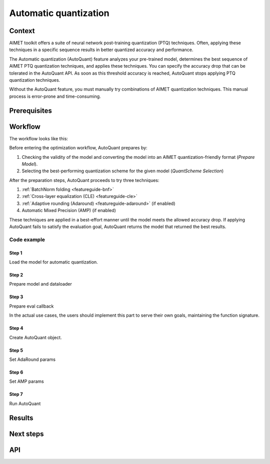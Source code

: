 .. _featureguide-autoquant:

######################
Automatic quantization
######################

Context
=======

AIMET toolkit offers a suite of neural network post-training quantization (PTQ) techniques. Often,
applying these techniques in a specific sequence results in better quantized accuracy and performance.

The Automatic quantization (AutoQuant) feature analyzes your pre-trained model, determines the best
sequence of AIMET PTQ quantization techniques, and applies these techniques. You can specify the
accuracy drop that can be tolerated in the AutoQuant API. As soon as this threshold accuracy is
reached, AutoQuant stops applying PTQ quantization techniques.

Without the AutoQuant feature, you must manually try combinations of AIMET quantization techniques.
This manual process is error-prone and time-consuming.

Prerequisites
=============

Workflow
========

The workflow looks like this:

.. image:: ../images/auto_quant_1.png
   :height: 450
Before entering the optimization workflow, AutoQuant prepares by:

1. Checking the validity of the model and converting the model into an AIMET quantization-friendly format (`Prepare Model`).
2. Selecting the best-performing quantization scheme for the given model (`QuantScheme Selection`)

After the preparation steps, AutoQuant proceeds to try three techniques:

1. :ref:`BatchNorm folding <featureguide-bnf>`
2. :ref:`Cross-layer equalization (CLE) <featureguide-cle>`
3. :ref:`Adaptive rounding (Adaround) <featureguide-adaround>` (if enabled)
4. Automatic Mixed Precision (AMP) (if enabled)

These techniques are applied in a best-effort manner until the model meets the allowed accuracy drop.
If applying AutoQuant fails to satisfy the evaluation goal, AutoQuant returns the model that returned
the best results.

Code example
------------

Step 1
~~~~~~

Load the model for automatic quantization.

.. tab-set::
    :sync-group: platform

    .. tab-item:: PyTorch
        :sync: torch

        .. literalinclude:: ../snippets/torch/apply_autoquant.py
            :language: python
            :start-after: # Step 1
            :end-before: # End of step 1

    .. tab-item:: TensorFlow
        :sync: tf

        .. container:: tab-heading

            Load the model for automatic quantization. In this code example, we will use MobileNetV2

        .. literalinclude:: ../snippets/tensorflow/apply_autoquant.py
            :language: python
            :start-after: # pylint: disable=missing-docstring
            :end-before: # End of step 1

    .. tab-item:: ONNX
        :sync: onnx

        .. container:: tab-heading

            Load the model for automatic quantization. In this code example, we will convert PyTorch MobileNetV2 to ONNX and use it in the subsequent code

        .. literalinclude:: ../snippets/onnx/apply_autoquant.py
            :language: python
            :start-after: # Step 1
            :end-before: # End of step 1

Step 2
~~~~~~

Prepare model and dataloader

.. tab-set::
    :sync-group: platform

    .. tab-item:: PyTorch
        :sync: torch

        .. literalinclude:: ../snippets/torch/apply_autoquant.py
            :language: python
            :start-after: # Step 2
            :end-before: # End of step 2

    .. tab-item:: TensorFlow
        :sync: tf

        .. container:: tab-heading

            Prepare dataset

        .. literalinclude:: ../snippets/tensorflow/apply_autoquant.py
            :language: python
            :start-after: # Step 2
            :end-before: # End of step 2

    .. tab-item:: ONNX
        :sync: onnx

        .. container:: tab-heading

            Prepare model and dataloader

        .. literalinclude:: ../snippets/onnx/apply_autoquant.py
            :language: python
            :start-after: # Step 2
            :end-before: # End of step 2

Step 3
~~~~~~

Prepare eval callback

In the actual use cases, the users should implement this part to serve their own goals,
maintaining the function signature.

.. tab-set::
    :sync-group: platform

    .. tab-item:: PyTorch
        :sync: torch

        .. literalinclude:: ../snippets/torch/apply_autoquant.py
            :language: python
            :start-after: # Step 3
            :end-before: # End of step 3

    .. tab-item:: TensorFlow
        :sync: tf

        .. container:: tab-heading

            Prepare eval callback

        .. literalinclude:: ../snippets/tensorflow/apply_autoquant.py
            :language: python
            :start-after: # Step 3
            :end-before: # End of step 3

    .. tab-item:: ONNX
        :sync: onnx

        .. container:: tab-heading

            Prepare eval callback

        .. literalinclude:: ../snippets/onnx/apply_autoquant.py
            :language: python
            :start-after: # Step 3
            :end-before: # End of step 3

Step 4
~~~~~~

Create AutoQuant object.

.. tab-set::
    :sync-group: platform

    .. tab-item:: PyTorch
        :sync: torch

        .. literalinclude:: ../snippets/torch/apply_autoquant.py
            :language: python
            :start-after: # Step 4
            :end-before: # End of step 4

    .. tab-item:: TensorFlow
        :sync: tf

        .. container:: tab-heading

            Create AutoQuant object

        .. literalinclude:: ../snippets/tensorflow/apply_autoquant.py
            :language: python
            :start-after: # Step 4
            :end-before: # End of step 4

    .. tab-item:: ONNX
        :sync: onnx

        .. container:: tab-heading

            Create AutoQuant object

        .. literalinclude:: ../snippets/onnx/apply_autoquant.py
            :language: python
            :start-after: # Step 4
            :end-before: # End of step 4

Step 5
~~~~~~

Set AdaRound params

.. tab-set::
    :sync-group: platform

    .. tab-item:: PyTorch
        :sync: torch

        .. literalinclude:: ../snippets/torch/apply_autoquant.py
            :language: python
            :start-after: # Step 5
            :end-before: # End of step 5

    .. tab-item:: TensorFlow
        :sync: tf

        .. container:: tab-heading

            Set AdaRound params

        .. literalinclude:: ../snippets/tensorflow/apply_autoquant.py
            :language: python
            :start-after: # Step 5
            :end-before: # End of step 5

    .. tab-item:: ONNX
        :sync: onnx

        .. container:: tab-heading

            Set AdaRound params

        .. literalinclude:: ../snippets/onnx/apply_autoquant.py
            :language: python
            :start-after: # Step 5
            :end-before: # End of step 5

Step 6
~~~~~~

Set AMP params

.. tab-set::
    :sync-group: platform

    .. tab-item:: PyTorch
        :sync: torch

        .. literalinclude:: ../snippets/torch/apply_autoquant.py
            :language: python
            :start-after: # Step 6
            :end-before: # End of step 6

    .. tab-item:: TensorFlow
        :sync: tf

        .. container:: tab-heading

            Set AMP params

        .. literalinclude:: ../snippets/tensorflow/apply_autoquant.py
            :language: python
            :start-after: # Step 6
            :end-before: # End of step 6

    .. tab-item:: ONNX
        :sync: onnx

        .. container:: tab-heading

            Set AMP params

        .. literalinclude:: ../snippets/onnx/apply_autoquant.py
            :language: python
            :start-after: # Step 6
            :end-before: # End of step 6

Step 7
~~~~~~

Run AutoQuant

.. tab-set::
    :sync-group: platform

    .. tab-item:: PyTorch
        :sync: torch

        .. literalinclude:: ../snippets/torch/apply_autoquant.py
            :language: python
            :start-after: # Step 7
            :end-before: # End of step 7

    .. tab-item:: TensorFlow
        :sync: tf

        .. container:: tab-heading

            Run AutoQuant

        .. literalinclude:: ../snippets/tensorflow/apply_autoquant.py
            :language: python
            :start-after: # Step 7
            :end-before: # End of step 7

        .. rst-class:: script-output

          .. code-block:: none

            - Quantized Accuracy (before optimization): 0.0235
            - Quantized Accuracy (after optimization):  0.7164

    .. tab-item:: ONNX
        :sync: onnx

        .. container:: tab-heading

            Run AutoQuant

        .. literalinclude:: ../snippets/onnx/apply_autoquant.py
            :language: python
            :start-after: # Step 7
            :end-before: # End of step 7

        .. rst-class:: script-output

          .. code-block:: none

            - Quantized Accuracy (before optimization): 0.0235
            - Quantized Accuracy (after optimization):  0.7164

Results
=======

Next steps
==========

API
===

.. tab-set::
    :sync-group: platform

    .. tab-item:: PyTorch
        :sync: torch

        .. include:: ../apiref/torch/autoquant.rst
            :start-after: # start-after

    .. tab-item:: TensorFlow
        :sync: tf

        .. include:: ../apiref/tensorflow/autoquant.rst
            :start-after: # start-after

    .. tab-item:: ONNX
        :sync: onnx

        .. include:: ../apiref/onnx/autoquant.rst
           :start-after: # start-after


